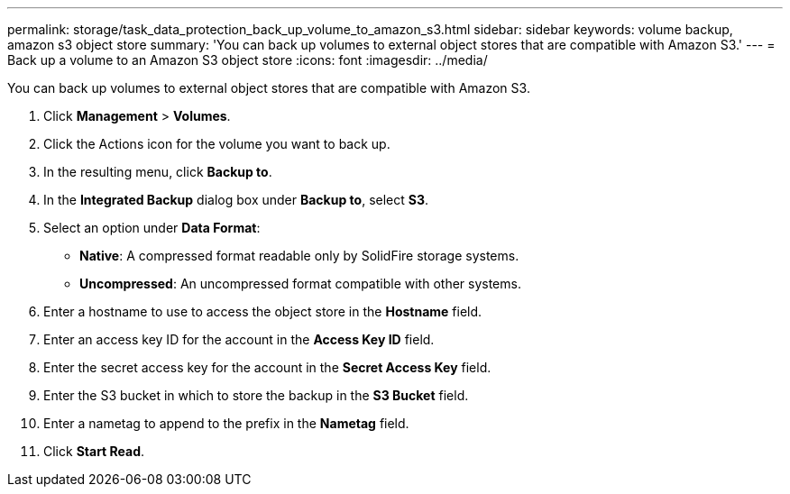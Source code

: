 ---
permalink: storage/task_data_protection_back_up_volume_to_amazon_s3.html
sidebar: sidebar
keywords: volume backup, amazon s3 object store
summary: 'You can back up volumes to external object stores that are compatible with Amazon S3.'
---
= Back up a volume to an Amazon S3 object store
:icons: font
:imagesdir: ../media/

[.lead]
You can back up volumes to external object stores that are compatible with Amazon S3.

. Click *Management* > *Volumes*.
. Click the Actions icon for the volume you want to back up.
. In the resulting menu, click *Backup to*.
. In the *Integrated Backup* dialog box under *Backup to*, select *S3*.
. Select an option under *Data Format*:
 ** *Native*: A compressed format readable only by SolidFire storage systems.
 ** *Uncompressed*: An uncompressed format compatible with other systems.
. Enter a hostname to use to access the object store in the *Hostname* field.
. Enter an access key ID for the account in the *Access Key ID* field.
. Enter the secret access key for the account in the *Secret Access Key* field.
. Enter the S3 bucket in which to store the backup in the *S3 Bucket* field.
. Enter a nametag to append to the prefix in the *Nametag* field.
. Click *Start Read*.
